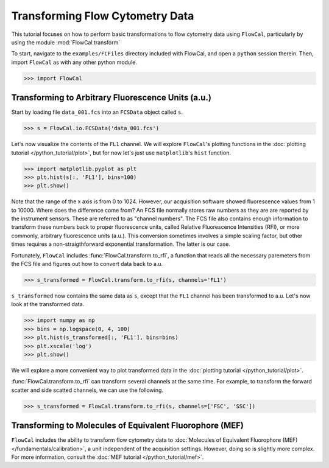Transforming Flow Cytometry Data
================================

This tutorial focuses on how to perform basic transformations to flow cytometry data using ``FlowCal``, particularly by using the module :mod:`FlowCal.transform`

To start, navigate to the ``examples/FCFiles`` directory included with FlowCal, and open a ``python`` session therein. Then, import ``FlowCal`` as with any other python module.

>>> import FlowCal

Transforming to Arbitrary Fluorescence Units (a.u.)
---------------------------------------------------

Start by loading file ``data_001.fcs`` into an ``FCSData`` object called ``s``.

>>> s = FlowCal.io.FCSData('data_001.fcs')

Let's now visualize the contents of the ``FL1`` channel. We will explore ``FlowCal``'s plotting functions in the :doc:`plotting tutorial </python_tutorial/plot>`, but for now let's just use ``matplotlib``'s ``hist`` function.

>>> import matplotlib.pyplot as plt
>>> plt.hist(s[:, 'FL1'], bins=100)
>>> plt.show()

.. image:: https://www.dropbox.com/s/nh5nnfxijut3s20/python_tutorial_transform_1.png?raw=1

Note that the range of the x axis is from 0 to 1024. However, our acquisition software showed fluorescence values from 1 to 10000. Where does the difference come from? An FCS file normally stores raw numbers as they are are reported by the instrument sensors. These are referred to as "channel numbers". The FCS file also contains enough information to transform these numbers back to proper fluorescence units, called Relative Fluorescence Intensities (RFI), or more commonly, arbitrary fluorescence units (a.u.). This conversion sometimes involves a simple scaling factor, but other times requires a non-straigthforward exponential transformation. The latter is our case.

Fortunately, ``FlowCal`` includes :func:`FlowCal.transform.to_rfi`, a function that reads all the necessary paremeters from the FCS file and figures out how to convert data back to a.u.

>>> s_transformed = FlowCal.transform.to_rfi(s, channels='FL1')

``s_transformed`` now contains the same data as ``s``, except that the ``FL1`` channel has been transformed to a.u. Let's now look at the transformed data.

>>> import numpy as np
>>> bins = np.logspace(0, 4, 100)
>>> plt.hist(s_transformed[:, 'FL1'], bins=bins)
>>> plt.xscale('log')
>>> plt.show()

.. image:: https://www.dropbox.com/s/eduoahe6qgnu9fe/python_tutorial_transform_2.png?raw=1

We will explore a more convenient way to plot transformed data in the :doc:`plotting tutorial </python_tutorial/plot>`.

:func:`FlowCal.transform.to_rfi` can transform several channels at the same time. For example, to transform the forward scatter and side scatted channels, we can use the following.

>>> s_transformed = FlowCal.transform.to_rfi(s, channels=['FSC', 'SSC'])

Transforming to Molecules of Equivalent Fluorophore (MEF)
---------------------------------------------------------

``FlowCal`` includes the ability to transform flow cytometry data to :doc:`Molecules of Equivalent Fluorophore (MEF)</fundamentals/calibration>`, a unit independent of the acquisition settings. However, doing so is slightly more complex. For more information, consult the :doc:`MEF tutorial </python_tutorial/mef>`.